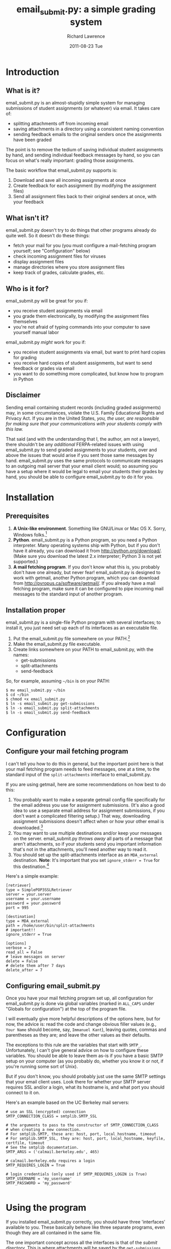 #+TITLE: email_submit.py: a simple grading system
#+AUTHOR:    Richard Lawrence
#+EMAIL:     richard.lawrence@berkeley.edu
#+DATE:      2011-08-23 Tue
#+OPTIONS:   H:3 num:t toc:nil \n:nil @:t ::t |:t ^:nil -:t f:t *:t <:t
#+OPTIONS:   TeX:t LaTeX:t skip:nil d:nil todo:t pri:nil tags:not-in-toc
#+INFOJS_OPT: view:nil toc:nil ltoc:t mouse:underline buttons:0 path:http://orgmode.org/org-info.js
#+EXPORT_SELECT_TAGS: export
#+EXPORT_EXCLUDE_TAGS: noexport
#+LINK_UP:   
#+LINK_HOME: 
#+XSLT:

* Introduction
** What is it?
   email_submit.py is an almost-stupidly simple system for managing
   submissions of student assignments (or whatever) via email. It
   takes care of:
     - splitting attachments off from incoming email
     - saving attachments in a directory using a consistent naming convention
     - sending feedback emails to the original senders once the
       assignments have been graded
   
   The point is to remove the tedium of saving individual student
   assignments by hand, and sending individual feedback messages by
   hand, so you can focus on what's really important: grading those
   assignments.

   The basic workflow that email_submit.py supports is:
   1) Download and save all incoming assignments at once
   2) Create feedback for each assignment (by modifying the assignment files)
   3) Send all assignment files back to their original senders at once,
      with your feedback

** What isn't it?
   email_submit.py doesn't try to do things that other programs
   already do quite well.  So it doesn't do these things:
     - fetch your mail for you (you must configure a mail-fetching
       program yourself; see "Configuration" below)
     - check incoming assignment files for viruses
     - display assignment files
     - manage directories where you store assignment files
     - keep track of grades, calculate grades, etc.

** Who is it for?
email_submit.py will be great for you if:
   - you receive student assignments via email
   - you grade them electronically, by modifying the assignment
     files themselves
   - you're not afraid of typing commands into your computer to save
     yourself manual labor

\noindent
email_submit.py /might/ work for you if:
   - you receive student assignments via email, but want to print
     hard copies for grading
   - you receive hard copies of student assignments, but want to
     send feedback or grades via email
   - you want to do something more complicated, but know how to
     program in Python

** Disclaimer
Sending email containing student records (including graded
assignments) may, in some circumstances, violate the U.S. Family
Educational Rights and Privacy Act.  If you are in the United States,
/you, the user, are responsible for making sure that your
communications with your students comply with this law./

That said (and with the understanding that I, the author, am not a
lawyer), there shouldn't be any /additional/ FERPA-related issues with
using email_submit.py to send graded assignments to your students,
over and above the issues that would arise if you sent those same
messages by hand.  email_submit.py uses the same protocols to
communicate messages to an outgoing mail server that your email client
would; so assuming you have a setup where it would be legal to email
your students their grades by hand, you should be able to configure
email_submit.py to do it for you.

* Installation
** Prerequisites
   1) *A Unix-like environment*. Something like GNU/Linux or Mac OS
      X. Sorry, Windows folks.[fn:1]
   2) *Python*.  email_submit.py is a Python program, so you need a
      Python interpreter.  Many operating systems ship with Python,
      but if you don't have it already, you can download it from
      http://python.org/download/.  (Make sure you download the latest
      2.x interpreter; Python 3 is not yet supported.)
   3) *A mail fetching program*.  If you don't know what this is, you
      probably don't have one already, but never fear! email_submit.py
      is designed to work with getmail, another Python program, which
      you can download from http://pyropus.ca/software/getmail/. If
      you already have a mail fetching program, make sure it can be
      configured to pipe incoming mail messages to the standard input
      of another program.

** Installation proper
email_submit.py is a single-file Python program with several
interfaces; to install it, you just need set up each of its interfaces
as an executable file.

   1) Put the email_submit.py file somewhere on your PATH.[fn:4]
   2) Make the email_submit.py file executable.
   3) Create links somewhere on your PATH to email_submit.py, with the names:
      - get-submissions
      - split-attachments
      - send-feedback

\noindent
So, for example, assuming =~/bin= is on your PATH:
#+BEGIN_EXAMPLE
$ mv email_submit.py ~/bin
$ cd ~/bin
$ chmod +x email_submit.py
$ ln -s email_submit.py get-submissions
$ ln -s email_submit.py split-attachments
$ ln -s email_submit.py send-feedback
#+END_EXAMPLE

* Configuration

** Configure your mail fetching program
I can't tell you how to do this in general, but the important point
here is that your mail fetching program needs to feed messages, one at
a time, to the standard input of the =split-attachments= interface to
email_submit.py.

If you are using getmail, here are some recommendations on how best to
do this:
  1) You probably want to make a separate getmail config file
     specifically for the email address you use for assignment
     submissions.  (It's also a good idea to use a separate email
     address for assignment submissions, if you don't want a
     complicated filtering setup.) That way, downloading assignment
     submissions doesn't affect when or how your other email is
     downloaded.[fn:3]
  2) You may want to use multiple destinations and/or keep your
     messages on the server. email_submit.py /throws away/ all parts of
     a message that aren't attachments, so if your students send you
     important information that's not in the attachments, you'll need
     another way to read it.
  3) You should set up the split-attachments interface as an =MDA_external=
     destination.  *Note*: It's important that you set =ignore_stderr = True=
     for this destination.[fn:2]

Here's a simple example:
#+BEGIN_EXAMPLE
[retriever]
type = SimplePOP3SSLRetriever
server = your.server
username = your.username
password = your.password
port = 995

[destination]
type = MDA_external
path = /home/user/bin/split-attachments
# important!!
ignore_stderr = True

[options]
verbose = 2
read_all = False
# leave messages on server
delete = False
# delete them after 7 days
delete_after = 7
#+END_EXAMPLE

** Configuring email_submit.py
Once you have your mail fetching program set up, all configuration for
email_submit.py is done via global variables (marked in =ALL_CAPS= under
"Globals for configuration") at the top of the program file.

I will eventually give more helpful descriptions of the options here,
but for now, the advice is: read the code and change obvious filler
values (e.g., =Your Name= should become, say, =Immanuel Kant=),
leaving quotes, commas and parentheses as they are; and leave the
other values as their defaults.

The exceptions to this rule are the variables that start with =SMTP_=.
Unfortunately, I can't give general advice on how to configure these
variables.  You should be able to leave them as-is if you have a basic
SMTP setup on your computer (as you probably do, whether you know it
or not, if you're running some sort of Unix).

But if you don't know, you should probably just use the same SMTP
settings that your email client uses.  Look there for whether your
SMTP server requires SSL and/or a login, what its hostname is, and
what port you should connect to it on.

Here's an example based on the UC Berkeley mail servers:
#+BEGIN_EXAMPLE
# use an SSL (encrypted) connection
SMTP_CONNECTION_CLASS = smtplib.SMTP_SSL

# the arguments to pass to the constructor of SMTP_CONNECTION_CLASS
# when creating a new connection.
# For smtplib.SMTP, these are: host, port, local_hostname, timeout
# For smtplib.SMTP_SSL, they are: host, port, local_hostname, keyfile, certfile, timeout
# See the smtplib documentation.
SMTP_ARGS = ('calmail.berkeley.edu', 465)

# calmail.berkeley.edu requires a login
SMTP_REQUIRES_LOGIN = True

# login credentials (only used if SMTP_REQUIRES_LOGIN is True)
SMTP_USERNAME = 'my_username'
SMTP_PASSWORD = 'my_password'

#+END_EXAMPLE

* Using the program
If you installed email_submit.py correctly, you should have three
'interfaces' available to you.  These basically behave like three
separate programs, even though they are all contained in the same
file.

The one important concept across all the interfaces is that of the
/submit directory/.  This is where attachments will be saved by the
=get-submissions= interface when they are downloaded, and where the
=send-feedback= interface looks for files to send back to students.

You can set the submit directory on the command line using the =-d=
option (or by setting the EMAIL_SUBMIT_DIRECTORY environment
variable).  If no directory is specified, the current directory is
used.

*Note*: email_submit.py will /not/ create the submit directory
if it doesn't already exist; you must do this yourself.

*Note 2*: to keep things simple, the /only/ files in a given submit
directory should be assignment files submitted by students (or other
files that you'll want to email back to them).  Don't mix files you
want to send back with files you don't want to send.

** The =get-submissions= interface
This interface just tells your mail fetching program to download new
mail.  If you configured your mail fetching program correctly, it
should feed new messages into the =split-attachments= interface
(behind the scenes), resulting in all your students' assignment files
ending up in the submit directory.

So, for example, this command should download all your students'
papers to the directory `paper1':
#+BEGIN_EXAMPLE
$ get-submissions -d paper1
#+END_EXAMPLE
\noindent
Alternatively, you could issue the =get-submissions= command from
within the `paper1' directory without any options:
#+BEGIN_EXAMPLE
$ cd paper1
$ get-submissions
#+END_EXAMPLE
You'll notice that the files, once downloaded to the submit directory,
will all be named using a =<email-address>::<original-file-name>=
format, e.g., `student@wherever.edu::paper1.doc'.  This naming
convention accomplishes two things: first, it associates the file with
the email address of the student who submitted it; and second, it
makes it unlikely that two submissions for the same assignment will
have the same file name.

** The =send-feedback= interface
Once you've downloaded your students' files, you can get to work on
grading them.  Just open each file, leave your comments and grade in
the file, then save it again.

*Note*: do not change the /name/ of the file, because the file name
associates the file with the email address of the student who
submitted the work.

Once you've graded all the files and recorded the grades, you use the
=send-feedback= interface to email them back to students.  This
interface emails every file in the submit directory back to the
address stored in its file name (before the `::') as an attachment.
The body of the message is determined by the =FEEDBACK_MSG= variable,
which you can customize however you like.

*Note 2*: this means you can still use the =send-feedback= interface
to send feedback files, even if your students send you unmodifiable
files (like PDFs).  Just put your comments in a file like
`student@wherever.edu::paper-feedback.txt'.

So, for example, this command should email each of the files in the
`paper1' directory back to students:
#+BEGIN_EXAMPLE
$ send-feedback -d paper1
#+END_EXAMPLE


** The =split-attachments= interface
You probably will never need to use this interface interactively, but
it could occasionally be useful for tasks like getting all the
attachments out of a directory of old email messages.  Be creative!

** Logging
Whenever you use one of email_submit.py's interfaces, the actions that
it takes will be logged.  This is useful for determining what went
wrong if the program fails to work as expected.

The path of the log file is determined by the =log_file= key of the
=OPTIONS= configuration variable, or by the =-l= command line switch.
(The command line switch, if given, takes precedence; but I recommend
setting an absolute path for the log file in the =OPTIONS= variable.)

You can also determine how much information you want to log in the log
file via the =log_level= key of the =OPTIONS= variable.  The possible
values are =logging.DEBUG= (most information), =logging.INFO=,
=logging.WARNING=, =logging.ERROR=, and =logging.CRITICAL= (least
information).

* Footnotes

[fn:1] (Technically, I think a getmail/email_submit.py setup could
      also work on Windows, but it would require a little legwork by
      you, dear user, to get the different interfaces set up: you need
      whatever the Windows equivalent of #!-syntax is, and filesystem
      links to create the different interfaces.)

[fn:2] email_submit.py will always exit with a non-zero status if it
      fails to save an attachment from a message; but it may write to
      sys.stderr even for errors that it handles just fine.

[fn:3] If you sign up for a free email account to use as a submission
      address, be aware that there are some problems accessing GMail
      accounts via POP; see [[http://pyropus.ca/software/getmail/faq.html#faq-notabug-gmail-bug][this answer]] in the getmail FAQ.  If you
      use a GMail submission address, I recommend setting up getmail
      to download your mail via IMAP instead.

[fn:4] Your PATH is a list of directories that your shell (the program
      you type commands in) will search for the programs whose names
      you type on the command line.  You can see your PATH by typing
      =echo $PATH= at the command line.  To add a directory to your
      PATH, edit your shell's startup file.  For example, to add
      =~/bin= to your PATH in the Bash shell, put a line like
      =export PATH=~/bin:$PATH= in the file =~/.bash_profile=.
